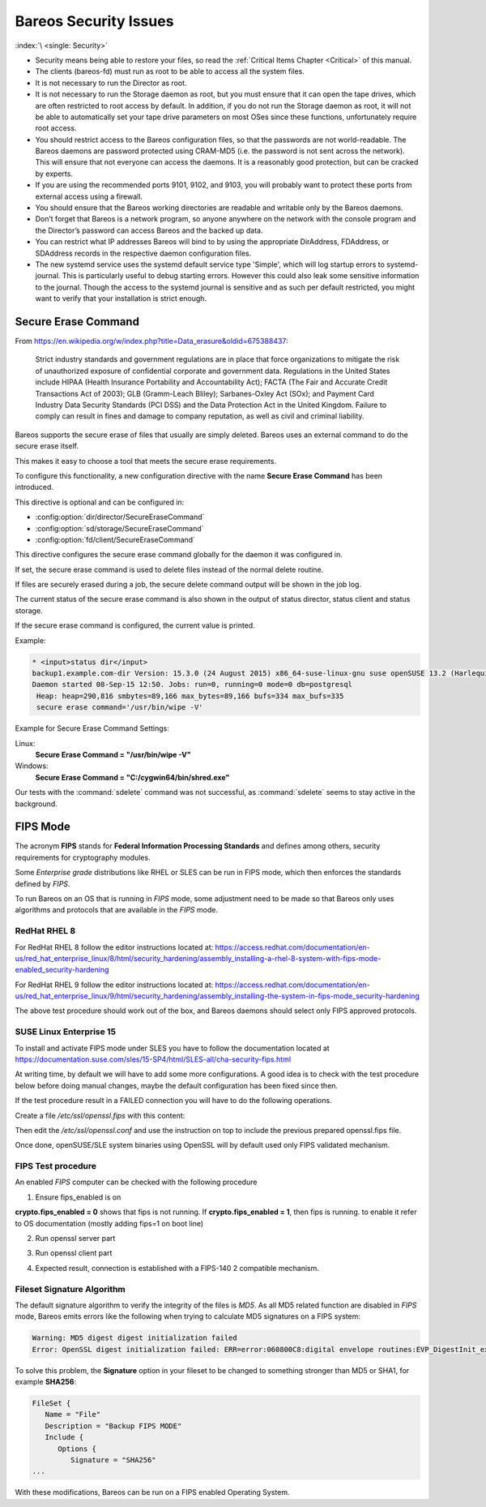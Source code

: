 .. _SecurityChapter:

Bareos Security Issues
======================

:index:`\ <single: Security>`\

-  Security means being able to restore your files, so read the :ref:`Critical Items Chapter <Critical>` of this manual.

-  The clients (bareos-fd) must run as root to be able to access all the system files.

-  It is not necessary to run the Director as root.

-  It is not necessary to run the Storage daemon as root, but you must ensure that it can open the tape drives, which are often restricted to root access by default. In addition, if you do not run the Storage daemon as root, it will not be able to automatically set your tape drive parameters on most OSes since these functions, unfortunately require root access.

-  You should restrict access to the Bareos configuration files, so that the passwords are not world-readable. The Bareos daemons are password protected using CRAM-MD5 (i.e. the password is not sent across the network). This will ensure that not everyone can access the daemons. It is a reasonably good protection, but can be cracked by experts.

-  If you are using the recommended ports 9101, 9102, and 9103, you will probably want to protect these ports from external access using a firewall.

-  You should ensure that the Bareos working directories are readable and writable only by the Bareos daemons.

-  Don’t forget that Bareos is a network program, so anyone anywhere on the network with the console program and the Director’s password can access Bareos and the backed up data.

-  You can restrict what IP addresses Bareos will bind to by using the appropriate DirAddress, FDAddress, or SDAddress records in the respective daemon configuration files.

-  The new systemd service uses the systemd default service type 'Simple', which will log startup errors to systemd-journal. This is particularly useful to debug starting errors. However this could also leak some sensitive information to the journal. Though the access to the systemd journal is sensitive and as such per default restricted, you might want to verify that your installation is strict enough.


.. _section-SecureEraseCommand:

Secure Erase Command
--------------------

From https://en.wikipedia.org/w/index.php?title=Data_erasure&oldid=675388437:

   Strict industry standards and government regulations are in place that force organizations to mitigate the risk of unauthorized exposure of confidential corporate and government data. Regulations in the United States include HIPAA (Health Insurance Portability and Accountability Act); FACTA (The Fair and Accurate Credit Transactions Act of 2003); GLB (Gramm-Leach Bliley); Sarbanes-Oxley Act (SOx); and Payment Card Industry Data Security Standards (PCI DSS) and the Data Protection Act in the
   United Kingdom. Failure to comply can result in fines and damage to company reputation, as well as civil and criminal liability.

Bareos supports the secure erase of files that usually are simply deleted. Bareos uses an external command to do the secure erase itself.

This makes it easy to choose a tool that meets the secure erase requirements.

To configure this functionality, a new configuration directive with the name :strong:`Secure Erase Command`\  has been introduced.

This directive is optional and can be configured in:

-

   :config:option:`dir/director/SecureEraseCommand`\

-

   :config:option:`sd/storage/SecureEraseCommand`\

-

   :config:option:`fd/client/SecureEraseCommand`\

This directive configures the secure erase command globally for the daemon it was configured in.

If set, the secure erase command is used to delete files instead of the normal delete routine.

If files are securely erased during a job, the secure delete command output will be shown in the job log.

.. code-block:: bareoslog
   :caption: bareos.log

   08-Sep 12:58 win-fd JobId 10: secure_erase: executing C:/cygwin64/bin/shred.exe "C:/temp/bareos-restores/C/Program Files/Bareos/Plugins/bareos_fd_consts.py"
   08-Sep 12:58 win-fd JobId 10: secure_erase: executing C:/cygwin64/bin/shred.exe "C:/temp/bareos-restores/C/Program Files/Bareos/Plugins/bareos_sd_consts.py"
   08-Sep 12:58 win-fd JobId 10: secure_erase: executing C:/cygwin64/bin/shred.exe "C:/temp/bareos-restores/C/Program Files/Bareos/Plugins/bpipe-fd.dll"

The current status of the secure erase command is also shown in the output of status director, status client and status storage.

If the secure erase command is configured, the current value is printed.

Example:

.. code-block:: bconsole

   * <input>status dir</input>
   backup1.example.com-dir Version: 15.3.0 (24 August 2015) x86_64-suse-linux-gnu suse openSUSE 13.2 (Harlequin) (x86_64)
   Daemon started 08-Sep-15 12:50. Jobs: run=0, running=0 mode=0 db=postgresql
    Heap: heap=290,816 smbytes=89,166 max_bytes=89,166 bufs=334 max_bufs=335
    secure erase command='/usr/bin/wipe -V'

Example for Secure Erase Command Settings:

Linux:
   :strong:`Secure Erase Command = "/usr/bin/wipe -V"`\

Windows:
   :strong:`Secure Erase Command = "C:/cygwin64/bin/shred.exe"`\

Our tests with the :command:`sdelete` command was not successful, as :command:`sdelete` seems to stay active in the background.


.. _section-FIPS:

FIPS Mode
---------

The acronym :strong:`FIPS` stands for **Federal Information Processing Standards** and defines among others, security requirements for cryptography modules.

Some `Enterprise grade` distributions like RHEL or SLES can be run in FIPS mode, which then enforces the standards defined by `FIPS`.

To run Bareos on an OS that is running in `FIPS` mode, some adjustment need to be made so that Bareos only uses algorithms and protocols that are available in the `FIPS` mode.


RedHat RHEL 8
^^^^^^^^^^^^^

For RedHat RHEL 8 follow the editor instructions located at:
https://access.redhat.com/documentation/en-us/red_hat_enterprise_linux/8/html/security_hardening/assembly_installing-a-rhel-8-system-with-fips-mode-enabled_security-hardening

For RedHat RHEL 9 follow the editor instructions located at:
https://access.redhat.com/documentation/en-us/red_hat_enterprise_linux/9/html/security_hardening/assembly_installing-the-system-in-fips-mode_security-hardening

The above test procedure should work out of the box, and Bareos daemons should select only FIPS approved protocols.


SUSE Linux Enterprise 15
^^^^^^^^^^^^^^^^^^^^^^^^

To install and activate FIPS mode under SLES you have to follow the documentation located at
https://documentation.suse.com/sles/15-SP4/html/SLES-all/cha-security-fips.html

At writing time, by default we will have to add some more configurations.
A good idea is to check with the test procedure below before doing manual changes, maybe
the default configuration has been fixed since then.

If the test procedure result in a FAILED connection you will have to do the following operations.

Create a file `/etc/ssl/openssl.fips` with this content:

.. code-block:: ini
   :caption: openssl.fips config file

   # /etc/ssl/openssl.fips
   # Coming for RHEL 8 fips enabled mode
   openssl_conf = default_modules

   [ default_modules ]
   ssl_conf = ssl_module

   [ ssl_module ]
   system_default = crypto_policy

   [ crypto_policy ]
   CipherString = @SECLEVEL=2:kEECDH:kEDH:kPSK:kDHEPSK:kECDHEPSK:-kRSA:-aDSS:-CHACHA20-POLY1305:-3DES:!DES:!RC4:!RC2:!IDEA:-SEED:!eNULL:!aNULL:!MD5:-SHA384:-CAMELLIA:-ARIA:-AESCCM8
   Ciphersuites = TLS_AES_256_GCM_SHA384:TLS_AES_128_GCM_SHA256:TLS_AES_128_CCM_SHA256
   MinProtocol = TLSv1.2
   MaxProtocol = TLSv1.3
   SignatureAlgorithms = ECDSA+SHA256:ECDSA+SHA384:ECDSA+SHA512:rsa_pss_pss_sha256:rsa_pss_rsae_sha256:rsa_pss_pss_sha384:rsa_pss_rsae_sha384:rsa_pss_pss_sha512:rsa_pss_rsae_sha512:RSA+SHA256:RSA+SHA384:RSA+SHA512:ECDSA+SHA224:RSA+SHA224

Then edit the `/etc/ssl/openssl.conf` and use the instruction on top to include the previous prepared openssl.fips file.

.. code-block:: ini
   :caption: openssl.conf config file

   .include /etc/ssl/openssl.fips

Once done, openSUSE/SLE system binaries using OpenSSL will by default used only FIPS validated mechanism.


FIPS Test procedure
^^^^^^^^^^^^^^^^^^^

An enabled `FIPS` computer can be checked with the following procedure

1. Ensure fips_enabled is on

.. code-block:: shell-session
   :caption: Check FIPS enabled

   sysctl -a | grep fips


**crypto.fips_enabled = 0** shows that fips is not running. If **crypto.fips_enabled = 1**, then fips is running.
to enable it refer to OS documentation (mostly adding fips=1 on boot line)


2. Run openssl server part

.. code-block:: shell-session
   :caption: run openssl server fips

   OPENSSL_FORCE_FIPS_MODE=1 openssl s_server -tls1_3 -nocert -psk 1234567890


3. Run openssl client part

.. code-block:: shell-session
   :caption: run openssl client fips

   OPENSSL_FORCE_FIPS_MODE=1 openssl s_client -tls1_3 -psk 1234567890


4. Expected result, connection is established with a FIPS-140 2 compatible mechanism.

.. code-block:: shell-session
   :caption: validated FIPS session

   server
   Using default temp DH parameters
   ACCEPT
   -----BEGIN SSL SESSION PARAMETERS-----
   MHICAQECAgMEBAITAQQgE1lsBGi7miykHRTXHy8vDoXUX0MgjtawEn1KSTk7bwoE
   IJLA8nOUxpX1M1wliy9H27NOVT/WXEG6wfY2FmKWdOeeoQYCBGFe6tiiBAICATCk
   BgQEAQAAAKUDAgEBrgYCBGAN6gQ=
   -----END SSL SESSION PARAMETERS-----
   Shared ciphers:TLS_AES_256_GCM_SHA384:TLS_AES_128_GCM_SHA256:TLS_AES_128_CCM_SHA256
   Supported Elliptic Groups: P-256:P-521:P-384
   Shared Elliptic groups: P-256:P-521:P-384
   CIPHER is TLS_AES_128_GCM_SHA256
   Reused session-id
   Secure Renegotiation IS supported
   ERROR
   shutting down SSL
   CONNECTION CLOSED


   client
   CONNECTED(00000003)
   ---
   no peer certificate available
   ---
   No client certificate CA names sent
   Server Temp Key: ECDH, P-256, 256 bits
   ---
   SSL handshake has read 258 bytes and written 384 bytes
   Verification: OK
   ---
   Reused, TLSv1.3, Cipher is TLS_AES_128_GCM_SHA256
   Secure Renegotiation IS NOT supported
   Compression: NONE
   Expansion: NONE
   No ALPN negotiated
   Early data was not sent
   Verify return code: 0 (ok)
   ---
   ---
   Post-Handshake New Session Ticket arrived:
   SSL-Session:
      Protocol  : TLSv1.3
      Cipher    : TLS_AES_128_GCM_SHA256
      Session-ID: 0A2B486C5B7D9DC18546161DE8A8DE2457A260C2038B15EA18C826B0F6186B9A
      Session-ID-ctx:
      Resumption PSK: 92C0F27394C695F5335C258B2F47DBB34E553FD65C41BAC1F63616629674E79E
      PSK identity: None
      PSK identity hint: None
      SRP username: None
      TLS session ticket lifetime hint: 304 (seconds)
      TLS session ticket:
      0000 - 19 af 09 90 78 d2 23 5d-41 b9 60 b8 b5 3a 20 e4   ....x.#]A.`..: .
      0010 - f9 d1 e5 84 ca e0 71 7f-31 b2 c9 78 ae ff de a0   ......q.1..x....
      0020 - 99 45 59 bf 8f bc 8d 65-25 42 7c 0b 37 6c 87 f5   .EY....e%B|.7l..
      0030 - f3 6e c7 6d 72 60 1e 69-b1 80 61 78 57 51 95 45   .n.mr`.i..axWQ.E
      0040 - 89 2b b9 c6 cc 3d 1b bd-bf af cb 3c ab f1 4b 70   .+...=.....<..Kp
      0050 - 6e 4c e2 6c 12 fc 4d 95-a9 24 7e 66 9e 4e 39 1a   nL.l..M..$~f.N9.
      0060 - 7e 22 76 d5 c1 24 c9 24-7d b7 35 52 13 66 28 73   ~"v..$.$}.5R.f(s
      0070 - b3 72 68 e8 7a 91 a9 7f-9b 75 fb e3 5b 54 9d 06   .rh.z....u..[T..
      0080 - 79 de 6e 2e 35 79 dd 20-ed ab cf f0 0a da 11 a1   y.n.5y. ........
      0090 - 41 a0 50 28 63 c2 cc 4e-21 68 35 f3 80 ec 6f 94   A.P(c..N!h5...o.
      00a0 - 65 98 6d cc 8c 1f 16 a4-5b b0 ae 98 f2 8e f8 91   e.m.....[.......
      00b0 - d4 a0 3a e3 c5 fe 56 cf-40 b8 b2 42 3c 8e fe 98   ..:...V.@..B<...

      Start Time: 1633610456
      Timeout   : 304 (sec)
      Verify return code: 1 (unspecified certificate verification error)
      Extended master secret: no
      Max Early Data: 0
   ---
   read R BLOCK

Fileset Signature Algorithm
^^^^^^^^^^^^^^^^^^^^^^^^^^^

The default signature algorithm to verify the integrity of the files is `MD5`.
As all MD5 related function are disabled in `FIPS` mode, Bareos emits errors
like the following when trying to calculate MD5 signatures on a FIPS system:

.. code-block::

   Warning: MD5 digest digest initialization failed
   Error: OpenSSL digest initialization failed: ERR=error:060800C8:digital envelope routines:EVP_DigestInit_ex:disabled for FIPS

To solve this problem, the **Signature** option in your fileset to be changed to something stronger than MD5 or SHA1, for example **SHA256**:

.. code-block:: bareosconfig

   FileSet {
      Name = "File"
      Description = "Backup FIPS MODE"
      Include {
         Options {
            Signature = "SHA256"
   ...

With these modifications, Bareos can be run on a FIPS enabled Operating System.
